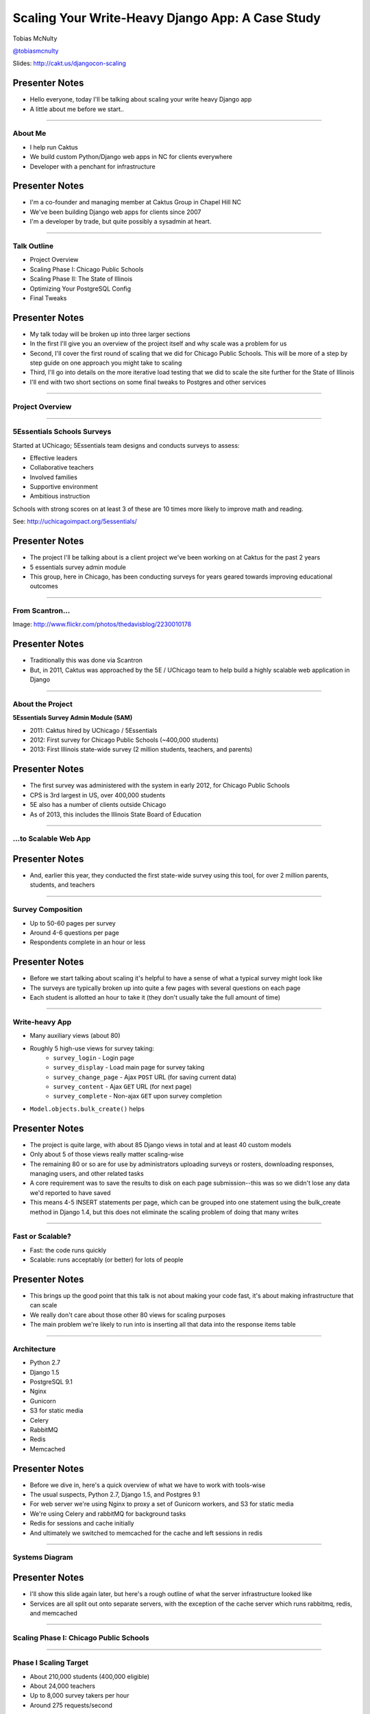 =================================================
Scaling Your Write-Heavy Django App: A Case Study
=================================================

Tobias McNulty

`@tobiasmcnulty <https://twitter.com/tobiasmcnulty>`_

Slides: http://cakt.us/djangocon-scaling

Presenter Notes
---------------

- Hello everyone, today I'll be talking about scaling your write heavy Django app
- A little about me before we start..

----

About Me
========

* I help run Caktus
* We build custom Python/Django web apps in NC for clients everywhere
* Developer with a penchant for infrastructure

Presenter Notes
---------------
- I'm a co-founder and managing member at Caktus Group in Chapel Hill NC
- We've been building Django web apps for clients since 2007
- I'm a developer by trade, but quite possibly a sysadmin at heart.

----

Talk Outline
============

- Project Overview
- Scaling Phase I: Chicago Public Schools
- Scaling Phase II: The State of Illinois
- Optimizing Your PostgreSQL Config
- Final Tweaks

Presenter Notes
---------------

- My talk today will be broken up into three larger sections
- In the first I'll give you an overview of the project itself and why scale was a problem for us
- Second, I'll cover the first round of scaling that we did for Chicago Public Schools. This will be more of a step by step guide on one approach you might take to scaling
- Third, I'll go into details on the more iterative load testing that we did to scale the site further for the State of Illinois
- I'll end with two short sections on some final tweaks to Postgres and other services

----

Project Overview
================

----

5Essentials Schools Surveys
===========================

Started at UChicago; 5Essentials team designs and conducts surveys to assess:

* Effective leaders
* Collaborative teachers 
* Involved families
* Supportive environment 
* Ambitious instruction

Schools with strong scores on at least 3 of these are 10 times more likely to improve math and reading.

See: http://uchicagoimpact.org/5essentials/

Presenter Notes
---------------

- The project I'll be talking about is a client project we've been working on at Caktus for the past 2 years
- 5 essentials survey admin module
- This group, here in Chicago, has been conducting surveys for years geared towards improving educational outcomes

----

From Scantron...
================

.. image:: static/scantron.jpg
    :align: center

Image: http://www.flickr.com/photos/thedavisblog/2230010178

Presenter Notes
---------------

- Traditionally this was done via Scantron
- But, in 2011, Caktus was approached by the 5E / UChicago team to help build a highly scalable web application in Django

----

About the Project
=================

**5Essentials Survey Admin Module (SAM)**

- 2011: Caktus hired by UChicago / 5Essentials
- 2012: First survey for Chicago Public Schools (~400,000 students)
- 2013: First Illinois state-wide survey (2 million students, teachers, and parents)

Presenter Notes
---------------

- The first survey was administered with the system in early 2012, for Chicago Public Schools
- CPS is 3rd largest in US, over 400,000 students
- 5E also has a number of clients outside Chicago
- As of 2013, this includes the Illinois State Board of Education


----

...to Scalable Web App
======================

.. image:: static/survey.jpg
    :align: center

Presenter Notes
---------------

- And, earlier this year, they conducted the first state-wide survey using this tool, for over 2 million parents, students, and teachers

----

Survey Composition
==================

- Up to 50-60 pages per survey
- Around 4-6 questions per page
- Respondents complete in an hour or less

Presenter Notes
---------------

- Before we start talking about scaling it's helpful to have a sense of what a typical survey might look like
- The surveys are typically broken up into quite a few pages with several questions on each page
- Each student is allotted an hour to take it (they don't usually take the full amount of time)

----

Write-heavy App
===============

- Many auxiliary views (about 80)
- Roughly 5 high-use views for survey taking:
    - ``survey_login`` - Login page
    - ``survey_display`` - Load main page for survey taking
    - ``survey_change_page`` - Ajax ``POST`` URL (for saving current data)
    - ``survey_content`` - Ajax ``GET`` URL (for next page)
    - ``survey_complete`` - Non-ajax ``GET`` upon survey completion
- ``Model.objects.bulk_create()`` helps

Presenter Notes
---------------

- The project is quite large, with about 85 Django views in total and at least 40 custom models
- Only about 5 of those views really matter scaling-wise
- The remaining 80 or so are for use by administrators uploading surveys or rosters, downloading responses, managing users, and other related tasks
- A core requirement was to save the results to disk on each page submission--this was so we didn't lose any data we'd reported to have saved
- This means 4-5 INSERT statements per page, which can be grouped into one statement using the bulk_create method in Django 1.4, but this does not eliminate the scaling problem of doing that many writes

----
    
Fast or Scalable?
=================

- Fast: the code runs quickly
- Scalable: runs acceptably (or better) for lots of people

Presenter Notes
---------------

- This brings up the good point that this talk is not about making your code fast, it's about making infrastructure that can scale
- We really don't care about those other 80 views for scaling purposes
- The main problem we're likely to run into is inserting all that data into the response items table

----

Architecture
============

- Python 2.7
- Django 1.5
- PostgreSQL 9.1
- Nginx
- Gunicorn
- S3 for static media
- Celery
- RabbitMQ
- Redis
- Memcached

Presenter Notes
---------------

- Before we dive in, here's a quick overview of what we have to work with tools-wise
- The usual suspects, Python 2.7, Django 1.5, and Postgres 9.1
- For web server we're using Nginx to proxy a set of Gunicorn workers, and S3 for static media
- We're using Celery and rabbitMQ for background tasks
- Redis for sessions and cache initially
- And ultimately we switched to memcached for the cache and left sessions in redis

----

Systems Diagram
===============

.. image:: static/CCSR_server_diagram.png
    :align: center

Presenter Notes
---------------

- I'll show this slide again later, but here's a rough outline of what the server infrastructure looked like
- Services are all split out onto separate servers, with the exception of the cache server which runs rabbitmq, redis, and memcached

----

Scaling Phase I: Chicago Public Schools
=======================================

----

Phase I Scaling Target
======================

- About 210,000 students (400,000 eligible)
- About 24,000 teachers
- Up to 8,000 survey takers per hour
- Around 275 requests/second

Presenter Notes
---------------

- The first phase of scaling was relatively straight forward; a single laptop could simulate enough load to mimick the maximum expected requests per second.
- We completed this first round of scaling at the end of 2011, before the start of the first web-based Chicago Public Schools survey
- The following steps roughly outline the approach we took in hitting this target
- The number of reqs/sec is not particularly high, but remember that these are all dynamic requests, about half of which will be writing to disk

----

Step 1: django-debug-toolbar
============================

Install it:

.. code-block:: sh

    pip install django-debug-toolbar

And add it to your local development settings file:

.. code-block:: python

    INTERNAL_IPS = ('127.0.0.1',)
    MIDDLEWARE_CLASSES.append('debug_toolbar.middleware.DebugToolbarMiddleware')
    INSTALLED_APPS.append('debug_toolbar')

Presenter Notes
---------------

- The first step in any scaling project should generally be to make sure you're not doing anything too crazy code- or DB-wise
- Hopefully all of you are already using django-debug-toolbar already, but just in case, I threw in this slide
- Easy to install; helps eliminate unnecessary SQL queries on high-traffic pages
- Don't blindly optimize everything, focus on pages that'll give you the most gain; in this case we focused on those 5 survey taking views

----

Step 1: Common query reduction patterns
=======================================

Common patterns include:

- **select_related:** When iterating through a list of model objects, use ``select_related()`` with specific field names to retrieve everything you need in one query. Make sure the combined query isn't more expensive.
- **request-local caching:** Find identical queries that you make multiple times during the same request, and cache their output on the request or other relevant Python object (not via ``django.core.cache``)
- **write-through cache:** Find rows that you write (e.g., in a ``POST`` view) and then read back (e.g., in the subsequent ``GET`` view) and cache them in your model's ``save()`` method (see http://cakt.us/scaling-write-cache)

Presenter Notes
---------------

- There are a few common patterns, which I've listed out here, that you might look for when using Django-debug-toolbar
- One less commonly optimized pattern is the write-through cache, which updates the cache at the same time as it updates the database, thereby eliminating the need to ever read back that data
- Remember, while ultimately we only care about writes, if the database server is doing lots of unnecessary reads, that'll slow it down
- So, we just want to limit the total amount of stuff that the DB server has to do
- Some but not all of the reads can be taken care of with caching or a DB slave

----

Step 2: Automate some load
==========================

You need an easy way to generate load. JMeter's a good tool for that; here there are a few tips:

- **Recording:** If you have a long or complicated process to test, use JMeter's proxy server to record your actions in a web browser
- **Sane defaults:** Set up sane defaults using HTTP Request Defaults, so you can easily switch servers.
- **CSRF Token:** Use JMeter's HTTP Cookie Manager to save and retrieve the token
- **Test script:** Save your test script along side your other infrastructure files in version control.

Presenter Notes
---------------

- Before going any further, you need a way to generate some load automatically, don't want to rely on manually clicking around the site, we found Jmeter worked pretty well for our purposes
- Simple tasks are easy enough to script manually, but it's a lot easier to script longer tasks (like filling out an entire survey) by recording.  JMeter includes a proxy server which lets you do this from a browser.
- You'll want to test different server environments (including your local machine), so practice good programming techniques and take the time to setup good defaults for HTTP requests.
- The CSRF token can be a bit hairy to keep track of at first, but once you have it set up it's easy to maintain.
- Save your test scripts in version control and continue to refine them.  They'll come in handy over and over again..

----

Step 3: pgfouine
================


On Debian or Ubuntu:

.. code-block:: sh

    apt-get install pgfouine

Edit ``postgresql.conf``:

.. code-block:: python

    log_min_duration_statement = 0 # log all statements with durations
    log_line_prefix = '%t [%p]: [%l-1] ' # pgfouine-specific log prefix
    lc_messages = 'C' # character encoding pgfouine can understand

After generating some load, run ``pgfouine`` on your log file:

.. code-block:: sh

    pgfouine -file /var/log/postgresql/postgresql.log -logtype stderr > report.html

Presenter Notes
---------------

- Next, once you have a way to generate some load, pgfouine can help you detect high-frequency, redundant queries *across* multiple requests.
- These could be for the same view or different views
- pgfouine comes prepackaged on Debian and Ubuntu, and requires only a few postgres config changes to get the logs in a machine-readable format.
- The final command generates a pretty HTML report that looks something like this:

----

Step 3: pgfouine
================

.. image:: static/pgfouine.png
    :align: center

Presenter Notes
---------------

- At the top is some summary information about the number and length of queries run, including a breakdown of queries by type.
- At the bottom, in a sortable list, are all the queries, aggregated by what pgfouine sees as similar, which just means the same queries with potentially different arguments

----

Step 4: Let's play cache
========================

We have the data, let's cache strategically.  Options:

- Django's per-site or per-view caches **<- this talk is not about these; you should be using them (if you can) anyways**
- Django's **low-level cache API**
- **johnny-cache** - Great if you need to cache everything
- **django-cache-machine** - Great if you need to cache specific things in specific ways
- **django-better-cache** - Replacement {% cache %} template tag
- There are many others...

Presenter Notes
---------------

- Based on all the output from pgfouine, you should have a good sense of what queries will give you the most gain for caching.
- Find select statements that you don't expect to change often (if at all), and cache them
- There are a number of different tools you can use to do this
- Find a strategy that works for you; we tried to make johnny-cache work, but it was too much black magic for us
- We found django-cache-machine worked better; it allowed us to cache exactly what we wanted in more predictable ways

----

Step 4: django-cache-machine
============================

Install it:

.. code-block:: python

    pip install django-cache-machine

Activate it:

.. code-block:: python

    class MyModel(models.Model):
        # ...
        cached = caching.base.CachingManager()

Use it:

.. code-block:: python

    MyModel.cached.filter(...)

Presenter Notes
---------------

- When using django-cache-machine, you can overwride the default manager or create a new one
- We chose the latter to make it explicit that you were caching
- This worked better for us, b/c there's nothing worse that debugging stale cache issues

----

Step 4: django-cache-machine
============================

Some things to be aware of:

- Caching empty querysets:

.. code-block:: python

    # settings.py
    CACHE_EMPTY_QUERYSETS = True

- Set timeout for ``count()`` queries:

.. code-block:: python

    # settings.py
    CACHE_COUNT_TIMEOUT = 300

Presenter Notes
---------------

- Just a few things to be aware of with django-cache-machine
- django-cache-machine does not cache empty querysets by default.  If you have a lot these, you might want to turn this on.
- ``count()`` cannot easily be invalidated, so these queries time out instead.  Set the timeout to something that makes sense for you
- Once you have caching setup the way you like, **use pgfouine to verify that it did what you expected**

----

Step 4: pgfouine, before
========================

.. image:: static/pgfouine-before.png
    :align: center

Presenter Notes
---------------

- Here's the output from pgfouine before we enabled caching

----

Step 4: pgfouine, after
=======================

.. image:: static/pgfouine-after.png
    :align: center

Presenter Notes
---------------

- And here's the output after
- As you can see, a little caching quickly cut the number of SELECT statements by 25,000, to less than 10% of its former value

----

Step 5: Multiple databases
==========================

- **Replication:** Streaming replication in PostgreSQL 9.1
- **Database routing:** django-balancer

Presenter Notes
---------------
- Also somewhat help when write-scaling is to have a read slave where you can send all the non-cachable reads, to avoid swamping the master database
- Streaming replication in PostgreSQL 9.1 is incredibly easy to set up, and that's what we used
- To get multiple databases working in Django you need to use a custom database router.  A good source we've found for this is django-balancer

----

Step 5: django-balancer
=======================

Install it:

.. code-block:: sh

    pip install django-balancer

Configure it:

.. code-block:: python

    DATABASE_ROUTERS = ['balancer.routers.PinningWMSRouter']
    MIDDLEWARE_CLASSES.append('balancer.middleware.PinningCookieMiddleware')
    DATABASE_POOL = {
        'default': 1,
        'db-slave': 1,
    }
    MASTER_DATABASE = 'default'
    MASTER_PINNING_KEY = 'master_db_pinned'
    MASTER_PINNING_SECONDS = 5

Presenter Notes
---------------
- This is a good configuration for a master/slave database setup with django-balancer
- It sends writes to the master and reads to the slaves, unless a session has written to master in which case reads will also be pinned to the master for 5 seconds.  This avoids data "disappearing" if you attempt to read it back before it propagates to the slave.

----

Step 5: Custom database router
==============================

- In survey app, most common views always write to DB
- Some models don't change during survey taking (those describing the survey)
- Send all reads to slave for some (not all) models:

.. code-block:: python

    @uses_forced_read_router
    def my_view(request):
        # ...
        return render(...)

See: http://cakt.us/scaling-router


Presenter Notes
---------------

- There's a problem with this
- Some sessions (e.g., survey taking) write to the DB on every request
- BUT some models never change
- We wrote a simple database router based on django-balancer that makes some models "read only" during certain views
- Just wrap the views you care about with the given decorator, and SELECT queries for the given models will always go to a slave
- In a perfect world this would not get used because everything would be cached, but can help immensely during cache warming or if the cache crashes altogether

----

Step 6: Static Media
====================

... is simple and painless if you:

1. Use ``django_compressor``.
2. Put your media on S3 or CloudFiles.
3. Please, please, *please* enable offline compression.
4. Put a version number in your compress manifest name:

.. code-block:: python

    COMPRESS_OFFLINE_MANIFEST = 'manifest-{{ current_changeset }}.json'

5. If your ``{% compress %}`` template tag needs to be in an {% if  %} tag, put it in its own template and ``{% include %}`` it.

Presenter Notes
---------------
- Static media is not typically a scaling problem, but it can get in the way if you're not careful. It's easiest to push it off to S3 or cloud files so you can forget about it.
- Django compressor can also help optimize your static media and pulls together a number of important extras on top of django.contrib.staticfiles.
- It not only can compress + combine your CSS and JS, but can also do things like process your LESS or SAS files for you at deploy time.
- You really do not want these things taking up a Python web server process, so get them out of the way when you deploy and stop worrying about static media.

----

Step 7: Automated Server Provisioning
=====================================

- Chef, Puppet, or Salt for server configuration
- We used FabulAWS which has declarative configuration in Python
- Use Fabric or something similar to deploy

Presenter Notes
---------------

- Last but not least, picking an automated server provisioning and deployment tool set is really important
- There's no point trying to scale if you can't easily create, destroy, and update servers of all types (database, cache, web, worker, etc.)
- Choosing and using a tool is a topic unto itself, but find something that works for you, stick to it, and perfect it.
- If we were to do it over again, today, I'd probably use Salt instead of rolling our own.  I prefer Python so I'm not a huge fan of Chef or Puppet, but I know a lot of folks in the Django community use those.
- Having something in place becomes particularly important when it comes time to tweak server configuration files on 10-20 web servers at once.  You DO NOT want to be doing that manually.

----

Review of Phase I
=================

So far we have:

- Removed excess queries with django-debug-toolbar and pgfouine
- Set up caching for repetative queries
- Moved all our reads to a slave database
- Automated deployment and offloaded static media
- Implemented a basic load testing script in JMeter

Presenter Notes
---------------

- So, just a quick re-cap on Phase I
- We have all the ground work in place
- We're not doing anything overly stupid (or so we think)

----

Review of Phase I
=================

- Tested with JMeter
- Achieved 275 requests/second
- 10 web servers at 50-60% CPU usage each

Presenter Notes
---------------

- Using the JMeter test script we'd created, we simulated enough load to match our scaling target
- Using an iterative trial and error process, we eliminated all the necessary bottlenecks in the survey taking views
- After making these changes we easily hit our target of 275 requests/second, and it was evident that there was room to grow if needed
- For this load we had about 10 high-CPU, medium EC2 instances running as web servers
- We also found that a good load average is about 50-60% of all cores on a web server, which you can use to tune the number of servers in use
- Anything above that and performance starts to degrade

----

Scaling Phase II: The State of Illinois
=======================================

Presenter Notes
---------------

- This part of the talk will be a little bit different
- We'll focus specifically on the load testing we did for the state of illinois scaling
- We used a similar process of iterative load testing during the first phase, but for the sake of brevity I'll only cover the specifics of what we did for phase II

----

Phase II Scaling Target
=======================

- About 2 million students, teachers, and parents
- Shorter survey
- Up to 50,000 survey takers per hour
- Around 75,000 requests/minute, or 1,250 request/second

Presenter Notes
---------------

- Phase II is quite a bit bigger
- Roughly an order of magnitude in terms of numbers of users
- Due to the shorter survey, about 5 times as many requests per second
- Given that we're moving well beyond the load a single laptop can simulate, we will need to rethink how and why we're load testing.

----

Interlude: Postgres-XC
======================

- Main pro: Write-scalable Postgres cluster
- Main con: Dramatically increased systems complexity

Presenter Notes
---------------

- At this point, we evaluated a number of different options, including a product called Postgres-XC
- For all the processing that comes *after* a survey has been run, the application relies heavily on the Django ORM, so we weren't ready to sacrifice that for a new API
- For that reason, Postgres-XC looked promising, but it was not clear if the set up could be sufficiently automated. This led us to do further load testing before committing to something like this, which brings up the good question of why load test in the first place

----

Why load test?
==============

- Obtain estimates of per-web server capacity
- Correctly size your database servers
- Fix any configuration bottlenecks
- Verify the need for larger architecture changes

Presenter notes
---------------

- There are lots of good reasons to do this, most of which fall along the same lines of why we do any testing
- We want to discover problems and fix them before our users see them
- In this case, we're really testing the infrastructure itself, answering questions like: Did we configure all the different services correctly? Can my current system architecture handle the load?
- Problems of scale are particulary easy to ignore, because you really don't see them during development unless you try really hard
- Load testing also lets you avoid premature optimization by backing up configuration choices with real data rather than abstract guesses

----

Before we start
===============

- Many interdependent configs
- Don't guess, make a spreadsheet
- Calculate how many connections you need to different services
- Make educated forecasts about capacity

Presenter Notes
---------------
- Before you take on a project like this, I highly recommend mapping out the different configuration items in a spreadsheet
- Helps you figure out what to set all the various connection limits and worker counts to
- Also helps forecase load capacity

----

Server Diagram
==============

.. image:: static/CCSR_server_diagram.png
    :align: center

Presenter Notes
---------------

- As a reminder, here's the server diagram for our systems architecture

----

Spreadsheet
===========

.. image:: static/spreadsheet.png
    :align: center

See: http://cakt.us/scaling-config

Presenter Notes
---------------

- This is a sample of a spreadsheet we put together for this project
- These calculations are all about juggling what you're going to run out of
- For example, 10 web servers, 30 workers on each, that means up to 300 open DB connections
- That's too many, so we use pgbouncer on each of the web servers to share 2 or 3 persistent postgres connections across 30 workers
- There's a link to a google doc you can copy and tweak

----

Generating load at scale
========================

- Single JMeter instance not useful above 400-600 threads
- Need to run load test from the cloud
- Do it yourself, or use BlazeMeter or another provider

Presenter Notes
---------------

- JMeter is great, but not useful above 400-600 threads on a laptop
- I played around with a few things for this, eventually settled on a service called BlazeMeter
- Lets you upload your JMeter scripts and deploy them to multiple EC2 servers, and collect the results
- Integrates with New Relic, which we'll be using to measure changes made
- (Neither of these companies are paying me to say this, though they probably should)

----

survey_change_page, gevent
==========================

.. image:: static/nr1/sample1.png
    :align: center

Presenter Notes
---------------

- Here's one of the first graphs we saved while load testing, from the main view for survey taking that does the writes to disk
- The big bars are redis GET and SET, which we found somewhat confusing

----

What's going on?
================

- redis oddly slow, but not overloaded
- Also saw nf_conntrack errors in dmesg

Presenter Notes
---------------

- Redis appeared to be slow in new relic, but when tested from the console, it was lightning fast (even under load).
- We were getting lots of nf_conntrack errors in dmesg
- This is using the gevent worker in gunicorn, which uses an event loop to process lots of requests in the same thread

----

survey_change_page, sync
========================

.. image:: static/nr2/sample2.png
    :align: center

Presenter Notes
---------------

- We disabled connection tracking in the firewall and switched to the sync worker
- Bottleneck immediately transferred to the database INSERT statement
- What is happening here?

----

What was happening?
===================

- gevent worker is really bad for CPU-bound applications
- Makes I/O **look** expensive

Presenter Notes
---------------

- gevent worker is intended for long-polling applications, when you need to open lots of inactive HTTP connections
- This can be really bad for CPU-bound applications that open and close lots of connections
- Can make I/O look expensive, when the real problem is each thread is trying to process too many requests at once
- The Linux kernel is really good at pre-emptive multitasking.  You should let it do its job and use the sync worker for CPU bound applications.
- Moving on, now we have a new problem...

----

Database Reponse Time
=====================

.. image:: static/nr2/dashboard-crash.png
    :align: center

Presenter Notes
---------------

- As you can see, DB response time sky rockets, and the server eventually crashes before the test is complete

----

Database Falls Over
===================

.. image:: static/nr2/pg-crash.png
    :align: center

Presenter Notes
---------------

- Here's a screenshot of TOP immediately before the crash; lots of defunct postgres processes and a load average of 182.
- Not good.

----

Database Still Overloaded
=========================

.. image:: static/nr3/sample3.png
    :align: center

Presenter Notes
---------------

- Increased database server size by several orders of magnitude - 68 GB of ram and 26 EC2 compute units
- DB server still slow and overloaded.. what is wrong?
- Went back and checked the math..
- Oops.. we're load testing 3x our target, swamping the servers with requests they can't process
- Make yourself a spreadsheet upfront so you don't make the same mistake I did

----

The Right Target Load
=====================

.. image:: static/nr4/sample4.png
    :align: center

Presenter Notes
---------------

- database server response time is nice and fast
- redis is taking up more time than the DB again

----

HTTP Requests
=============

.. image:: static/nr4/dashboard-pre-final.png
    :align: center

Presenter Notes
---------------

- target reqs/min are right where we want at 75,000

----

PostgreSQL Transactions
=======================

.. image:: static/nr4/pg-transactions.png
    :align: center

Presenter Notes
---------------

- postgresql master transactions hit over 9,500 per second
- the majority of them writes
- wow!

----

Recreate from Scratch, Test Again
=================================

- Recreated all servers from scratch
- Response time was no where near what it was before
- Postgres could barely hit 6,000 transactions/second

Presenter Notes
---------------

- Just to check everything, recreated all the servers
- Did this because everything needs to be automated, needed to verify same performance
- Performance dropped significantly
- Discovered a couple database server configuration changes I neglected to add to version control

----

Optimizing your PostgreSQL config
=================================

Presenter Notes
---------------

- Before getting to those, a couple notes on optimizing your pg config in general

----

Optimizing PostgreSQL: Where to Start
=====================================

- `Postgres When It's Not Your Job <http://thebuild.com/presentations/not-your-job.pdf>`_ (Christophe Pettus)
- `Secrets of PostgreSQL Performance <http://media.revsys.com/talks/djangocon/2011/secrets-of-postgresql-performance.pdf>`_ (Frank Wiles)
- pgtune
- http://cakt.us/pg-tuning
- http://cakt.us/pg-conns

Presenter Notes
---------------

- Optimizing your Postgres config is a topic until itself
- Our conference chair christophe gave an excellent talk last year titled Postgres When It's Not your Job.  You should get the slides and read them - it's amazing.
- If you're looking for something quick, pgtune can be used to generate some sane defaults for a number of postgres config options
- The last two links are to the Postgres wiki; they provide a lot of valuable discussion about different config options and how they interact
- I'll also share a couple things we found which either aren't covered or are important enough to bring up again.

----

Figuring out max_connections
============================

- Base max_connections on database server resources, not web server count
- Use pgbouncer to share a small number of persistent connections
- Run pgbouncer on your web servers using ``supervisord``

Presenter Notes
---------------

- First, max_connections are an often mis-understood topic
- After a point, the more your database server is doing at once, the longer it takes for **every** task
- The right value for this setting is determined by machine resouces, NOT how many connections you think you need to open
- Again, you can use transaction-level isolation in pgbouncer to share 2-3 connections across 30 web processes with no loss of performance
- Even if you don't set max_connections this low, make sure you're limiting the connections through some other means such as pgbouncer
- If you're already using supervisord, it's an easy addition to run pgbouncer to your config (rather than mucking around with files in /etc/)

----

What was this talk about again?
===============================

Optimizing ``postgresql.conf`` for heavy ``INSERT`` load:

- **commit_delay = 4000** - delay each commit this many microseconds in case we can do a group commit
- **commit_siblings = 5** - only delay if at least N transactions are in process

(Note: this is now even better in PostgreSQL 9.2: http://cakt.us/pg-group-commit)

Presenter Notes
---------------

- Lastly, there's rarely a magic bullet in server configuration, but this turned out to be it for us.
- commit_delay - Rarely helps, but when it does, it helps a lot (and write-intensive applications are the perfect time to use it).
- It works by sleeping for a set number of microseconds immediately before syncing to disk
- When it wakes up, it checks to see if any other transactions are also sleeping before syncing
- It "takes over" all sleeping transactions, syncing their data to disk at the same time as its own
- When a transaction wakes up, it checks to see if it's already been sync'ed, and if it has, it returns immediately to the user
- While this can make everything slower, but setting commit_siblings to a resonable value can make sure it only impacts performance when there might be something to be gained.
- Arrived at these values through trial and error and by reading this post.

----

Final Tweaks
============

----

The Right Target Load
=====================

.. image:: static/nr4/sample4.png
    :align: center

Presenter Notes
---------------

- You'll also notice on the last load test for survey_change_page that redis is taking up a significant amount of time
- We were still using redis for both cache and sessions at this point, and discovered that it was using near 100% of a single core on the cache server.
- Redis unfortunately is single threaded, so we swapped in memcached for the cache and continued to use redis for sessions (since it is persistent while memcached is not)

----

survey_change_page, with memcached
==================================

.. image:: static/nr5/sample5.png
    :align: center

Presenter Notes
---------------

- So after we made those changes, redis disappeared from the graph and memcached took up a much more consistent chuck of the total time.
- It was also evident from the server that memcached would have no trouble saturating additional CPU cores as needed.

----

Final Performance
=================

.. image:: static/nr5/dashboard-final.png
    :align: center

Presenter Notes
---------------

- Once again, we'd hit the necessary 75,000 requests per minute, and all the servers could be easily recreated from scratch
- For this load we ended up using about 16 extra large, high CPU instances for web servers

---

That's all!
===========

----

Questions?
==========

- Tobias McNulty
- Twitter: `@tobiasmcnulty <https://twitter.com/tobiasmcnulty>`_
- Hire us: http://www.caktusgroup.com
- Slides: http://cakt.us/djangocon-scaling

Presenter Notes
---------------

- Thanks everyone for your time today - I think we have a few minutes left for questions

----

The NoSQL Slide
===============

PostgreSQL:

- **synchronous_commit = off** - don't wait for fsync before returning success

Presenter Notes
---------------
- We did think about that but after load testing with postgres we discovered it wasn't necessary
- One useful option that can be handy if you don't care about the durability of a transaction is synchronous_commit
- It's not as bad as disabling fsync b/c there's no risk of data inconsistency
- But IF the server crashes BEFORE it can call fsync but AFTEr it returns success to the user, there might be an inconsistency between what the user thinks was saved and what was actually saved. 
- Obviously this is not good for banking transactions, but there are plenty of other less critical applications out there that might benefit from disabling this feature in Postgres.
- We did not use this in the survey app because commit_delay got us where we needed to be.

